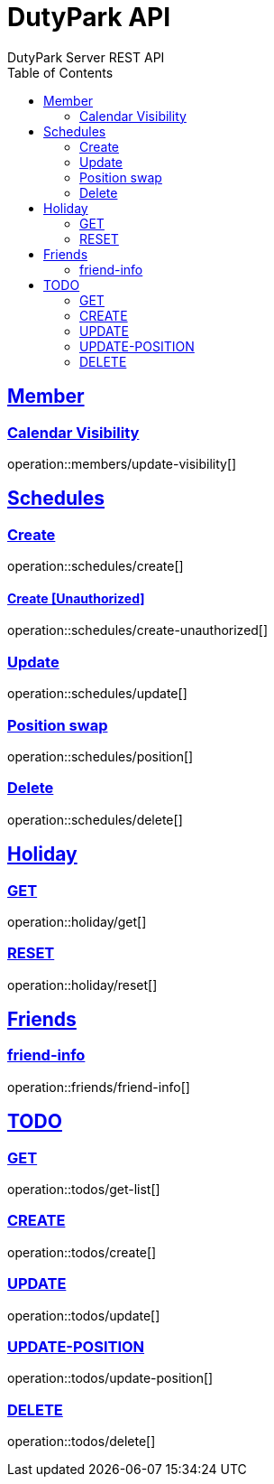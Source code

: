 = DutyPark API
DutyPark Server REST API
:doctype: book
:icons: font
:source-highlighter: highlightjs
:toc: left
:toclevels: 2
:sectlinks:

== Member

=== Calendar Visibility

operation::members/update-visibility[]

== Schedules

=== Create

operation::schedules/create[]

==== Create [Unauthorized]

operation::schedules/create-unauthorized[]

=== Update

operation::schedules/update[]

=== Position swap

operation::schedules/position[]

=== Delete

operation::schedules/delete[]

== Holiday

=== GET

operation::holiday/get[]

=== RESET

operation::holiday/reset[]

== Friends

=== friend-info

operation::friends/friend-info[]

== TODO

=== GET

operation::todos/get-list[]

=== CREATE

operation::todos/create[]

=== UPDATE

operation::todos/update[]

=== UPDATE-POSITION

operation::todos/update-position[]

=== DELETE

operation::todos/delete[]


